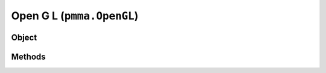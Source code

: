 
Open G L (``pmma.OpenGL``)
=======

Object
++++++
.. py:class:: OpenGL

Methods
++++++
.. py:method:: OpenGL.quit() -> NYD:

.. py:method:: OpenGL.get_simple_texture_rendering_program() -> NYD:

.. py:method:: OpenGL.get_texture_aggregation_program() -> NYD:

.. py:method:: OpenGL.get_context() -> NYD:

.. py:method:: OpenGL.create_fbo(width, height, texture=None, color_format=Constants.RGBA) -> NYD:

.. py:method:: OpenGL.create_texture(width, height, color_format=Constants.RGBA, x_scaling_method=moderngl.LINEAR, y_scaling_method=moderngl.LINEAR) -> NYD:

.. py:method:: OpenGL.blit_image_to_texture(image, texture) -> NYD:

.. py:method:: OpenGL.create_vbo(data) -> NYD:

.. py:method:: OpenGL.create_ibo(data) -> NYD:

.. py:method:: OpenGL.create_vao(program, data_or_vbo, attributes=None, index_buffer=None) -> NYD:
